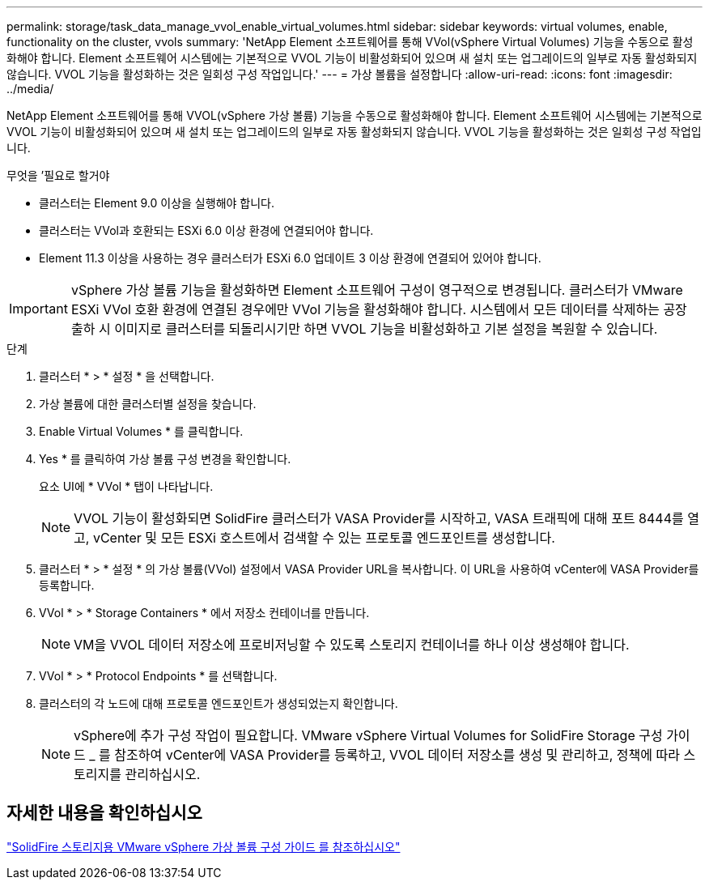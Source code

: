 ---
permalink: storage/task_data_manage_vvol_enable_virtual_volumes.html 
sidebar: sidebar 
keywords: virtual volumes, enable, functionality on the cluster, vvols 
summary: 'NetApp Element 소프트웨어를 통해 VVol(vSphere Virtual Volumes) 기능을 수동으로 활성화해야 합니다. Element 소프트웨어 시스템에는 기본적으로 VVOL 기능이 비활성화되어 있으며 새 설치 또는 업그레이드의 일부로 자동 활성화되지 않습니다. VVOL 기능을 활성화하는 것은 일회성 구성 작업입니다.' 
---
= 가상 볼륨을 설정합니다
:allow-uri-read: 
:icons: font
:imagesdir: ../media/


[role="lead"]
NetApp Element 소프트웨어를 통해 VVOL(vSphere 가상 볼륨) 기능을 수동으로 활성화해야 합니다. Element 소프트웨어 시스템에는 기본적으로 VVOL 기능이 비활성화되어 있으며 새 설치 또는 업그레이드의 일부로 자동 활성화되지 않습니다. VVOL 기능을 활성화하는 것은 일회성 구성 작업입니다.

.무엇을 &#8217;필요로 할거야
* 클러스터는 Element 9.0 이상을 실행해야 합니다.
* 클러스터는 VVol과 호환되는 ESXi 6.0 이상 환경에 연결되어야 합니다.
* Element 11.3 이상을 사용하는 경우 클러스터가 ESXi 6.0 업데이트 3 이상 환경에 연결되어 있어야 합니다.



IMPORTANT: vSphere 가상 볼륨 기능을 활성화하면 Element 소프트웨어 구성이 영구적으로 변경됩니다. 클러스터가 VMware ESXi VVol 호환 환경에 연결된 경우에만 VVol 기능을 활성화해야 합니다. 시스템에서 모든 데이터를 삭제하는 공장 출하 시 이미지로 클러스터를 되돌리시기만 하면 VVOL 기능을 비활성화하고 기본 설정을 복원할 수 있습니다.

.단계
. 클러스터 * > * 설정 * 을 선택합니다.
. 가상 볼륨에 대한 클러스터별 설정을 찾습니다.
. Enable Virtual Volumes * 를 클릭합니다.
. Yes * 를 클릭하여 가상 볼륨 구성 변경을 확인합니다.
+
요소 UI에 * VVol * 탭이 나타납니다.

+

NOTE: VVOL 기능이 활성화되면 SolidFire 클러스터가 VASA Provider를 시작하고, VASA 트래픽에 대해 포트 8444를 열고, vCenter 및 모든 ESXi 호스트에서 검색할 수 있는 프로토콜 엔드포인트를 생성합니다.

. 클러스터 * > * 설정 * 의 가상 볼륨(VVol) 설정에서 VASA Provider URL을 복사합니다. 이 URL을 사용하여 vCenter에 VASA Provider를 등록합니다.
. VVol * > * Storage Containers * 에서 저장소 컨테이너를 만듭니다.
+

NOTE: VM을 VVOL 데이터 저장소에 프로비저닝할 수 있도록 스토리지 컨테이너를 하나 이상 생성해야 합니다.

. VVol * > * Protocol Endpoints * 를 선택합니다.
. 클러스터의 각 노드에 대해 프로토콜 엔드포인트가 생성되었는지 확인합니다.
+

NOTE: vSphere에 추가 구성 작업이 필요합니다. VMware vSphere Virtual Volumes for SolidFire Storage 구성 가이드 _ 를 참조하여 vCenter에 VASA Provider를 등록하고, VVOL 데이터 저장소를 생성 및 관리하고, 정책에 따라 스토리지를 관리하십시오.





== 자세한 내용을 확인하십시오

https://www.netapp.com/us/media/tr-4642.pdf["SolidFire 스토리지용 VMware vSphere 가상 볼륨 구성 가이드 를 참조하십시오"]
